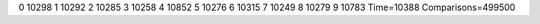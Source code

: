 0 10298
1 10292
2 10285
3 10258
4 10852
5 10276
6 10315
7 10249
8 10279
9 10783
Time=10388
Comparisons=499500
